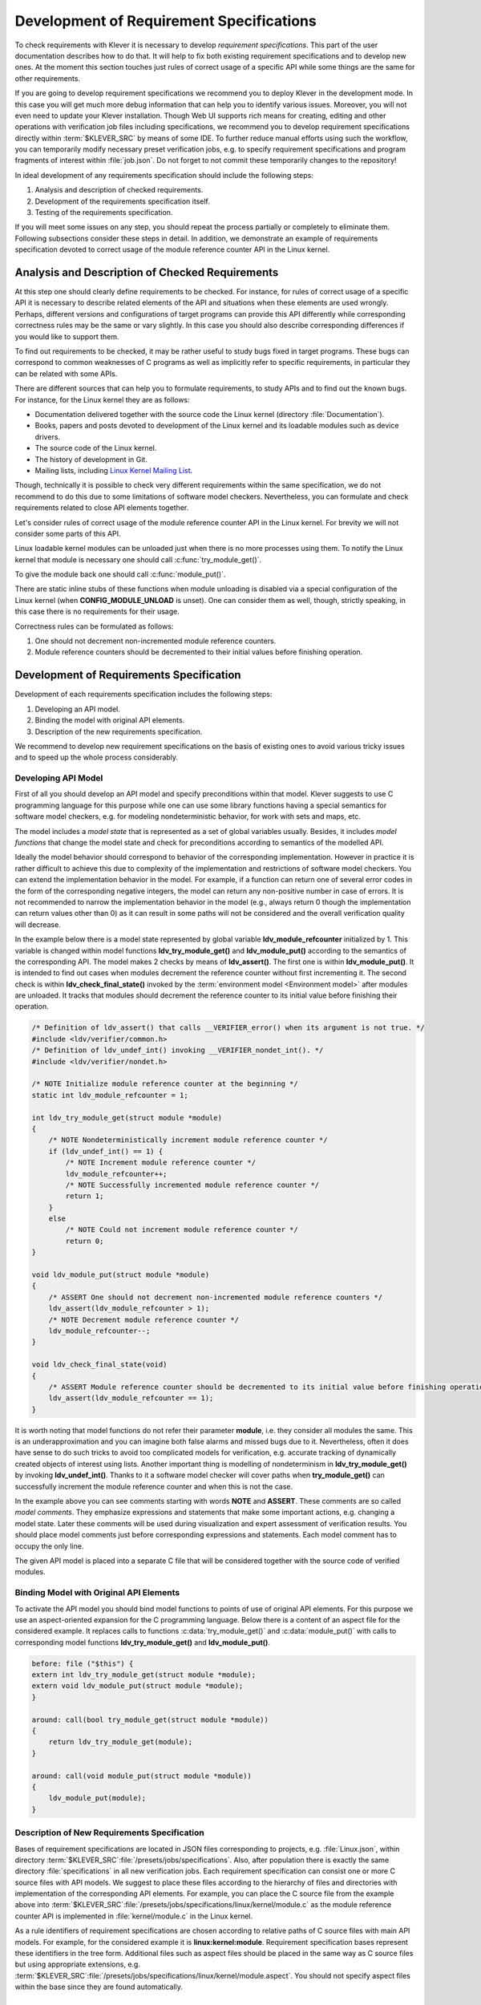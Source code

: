 .. Copyright (c) 2021 ISP RAS (http://www.ispras.ru)
   Ivannikov Institute for System Programming of the Russian Academy of Sciences
   Licensed under the Apache License, Version 2.0 (the "License");
   you may not use this file except in compliance with the License.
   You may obtain a copy of the License at
       http://www.apache.org/licenses/LICENSE-2.0
   Unless required by applicable law or agreed to in writing, software
   distributed under the License is distributed on an "AS IS" BASIS,
   WITHOUT WARRANTIES OR CONDITIONS OF ANY KIND, either express or implied.
   See the License for the specific language governing permissions and
   limitations under the License.

.. _dev_req_specs:

Development of Requirement Specifications
=========================================

To check requirements with Klever it is necessary to develop *requirement specifications*.
This part of the user documentation describes how to do that.
It will help to fix both existing requirement specifications and to develop new ones.
At the moment this section touches just rules of correct usage of a specific API while some things are the same for
other requirements.

.. TODO: the paragraph below is common for development of all specifications and configurations in Klever.

If you are going to develop requirement specifications we recommend you to deploy Klever in the development mode.
In this case you will get much more debug information that can help you to identify various issues.
Moreover, you will not even need to update your Klever installation.
Though Web UI supports rich means for creating, editing and other operations with verification job files including
specifications, we recommend you to develop requirement specifications directly within :term:`$KLEVER_SRC` by means of
some IDE.
To further reduce manual efforts using such the workflow, you can temporarily modify necessary preset verification jobs,
e.g. to specify requirement specifications and program fragments of interest within :file:`job.json`.
Do not forget to not commit these temporarily changes to the repository!

In ideal development of any requirements specification should include the following steps:

#. Analysis and description of checked requirements.
#. Development of the requirements specification itself.
#. Testing of the requirements specification.

If you will meet some issues on any step, you should repeat the process partially or completely to eliminate them.
Following subsections consider these steps in detail.
In addition, we demonstrate an example of requirements specification devoted to correct usage of the module reference
counter API in the Linux kernel.

Analysis and Description of Checked Requirements
------------------------------------------------

At this step one should clearly define requirements to be checked.
For instance, for rules of correct usage of a specific API it is necessary to describe related elements of the API and
situations when these elements are used wrongly.
Perhaps, different versions and configurations of target programs can provide this API differently while corresponding
correctness rules may be the same or vary slightly.
In this case you should also describe corresponding differences if you would like to support them.

To find out requirements to be checked, it may be rather useful to study bugs fixed in target programs.
These bugs can correspond to common weaknesses of C programs as well as implicitly refer to specific requirements,
in particular they can be related with some APIs.

There are different sources that can help you to formulate requirements, to study APIs and to find out the known bugs.
For instance, for the Linux kernel they are as follows:

* Documentation delivered together with the source code the Linux kernel (directory :file:`Documentation`).
* Books, papers and posts devoted to development of the Linux kernel and its loadable modules such as device drivers.
* The source code of the Linux kernel.
* The history of development in Git.
* Mailing lists, including `Linux Kernel Mailing List <https://lkml.org/>`__.

Though, technically it is possible to check very different requirements within the same specification, we do not
recommend to do this due to some limitations of software model checkers.
Nevertheless, you can formulate and check requirements related to close API elements together.

Let's consider rules of correct usage of the module reference counter API in the Linux kernel.
For brevity we will not consider some parts of this API.

Linux loadable kernel modules can be unloaded just when there is no more processes using them.
To notify the Linux kernel that module is necessary one should call :c:func:`try_module_get()`.

.. c:function:: bool try_module_get(struct module *module)

    Try to increment the module reference count.

    :param module: The pointer to the target module. Often this the given module itself.
    :return: True in case when the module reference counter was increased successfully and False otherwise.

To give the module back one should call :c:func:`module_put()`.

.. c:function:: void module_put(struct module *module)

    Decrement the module reference count.

    :param module: The pointer to the target module.

There are static inline stubs of these functions when module unloading is disabled via a special configuration of the
Linux kernel (when **CONFIG_MODULE_UNLOAD** is unset).
One can consider them as well, though, strictly speaking, in this case there is no requirements for their usage.

Correctness rules can be formulated as follows:

#. One should not decrement non-incremented module reference counters.
#. Module reference counters should be decremented to their initial values before finishing operation.

Development of Requirements Specification
-----------------------------------------

Development of each requirements specification includes the following steps:

#. Developing an API model.
#. Binding the model with original API elements.
#. Description of the new requirements specification.

We recommend to develop new requirement specifications on the basis of existing ones to avoid various tricky issues and
to speed up the whole process considerably.

Developing API Model
^^^^^^^^^^^^^^^^^^^^

First of all you should develop an API model and specify preconditions within that model.
Klever suggests to use C programming language for this purpose while one can use some library functions having a special
semantics for software model checkers, e.g. for modeling nondeterministic behavior, for work with sets and maps, etc.

The model includes a *model state* that is represented as a set of global variables usually.
Besides, it includes *model functions* that change the model state and check for preconditions according to semantics of
the modelled API.

Ideally the model behavior should correspond to behavior of the corresponding implementation.
However in practice it is rather difficult to achieve this due to complexity of the implementation and restrictions of
software model checkers.
You can extend the implementation behavior in the model.
For example, if a function can return one of several error codes in the form of the corresponding negative integers,
the model can return any non-positive number in case of errors.
It is not recommended to narrow the implementation behavior in the model (e.g., always return 0 though the
implementation can return values other than 0) as it can result in some paths will not be considered and the overall
verification quality will decrease.

In the example below there is a model state represented by global variable **ldv_module_refcounter** initialized by 1.
This variable is changed within model functions **ldv_try_module_get()** and **ldv_module_put()** according to the
semantics of the corresponding API.
The model makes 2 checks by means of **ldv_assert()**.
The first one is within **ldv_module_put()**.
It is intended to find out cases when modules decrement the reference counter without first incrementing it.
The second check is within **ldv_check_final_state()** invoked by the :term:`environment model <Environment model>`
after modules are unloaded.
It tracks that modules should decrement the reference counter to its initial value before finishing their operation.

.. code-block:: c

    /* Definition of ldv_assert() that calls __VERIFIER_error() when its argument is not true. */
    #include <ldv/verifier/common.h>
    /* Definition of ldv_undef_int() invoking __VERIFIER_nondet_int(). */
    #include <ldv/verifier/nondet.h>

    /* NOTE Initialize module reference counter at the beginning */
    static int ldv_module_refcounter = 1;

    int ldv_try_module_get(struct module *module)
    {
        /* NOTE Nondeterministically increment module reference counter */
        if (ldv_undef_int() == 1) {
            /* NOTE Increment module reference counter */
            ldv_module_refcounter++;
            /* NOTE Successfully incremented module reference counter */
            return 1;
        }
        else
            /* NOTE Could not increment module reference counter */
            return 0;
    }

    void ldv_module_put(struct module *module)
    {
        /* ASSERT One should not decrement non-incremented module reference counters */
        ldv_assert(ldv_module_refcounter > 1);
        /* NOTE Decrement module reference counter */
        ldv_module_refcounter--;
    }

    void ldv_check_final_state(void)
    {
        /* ASSERT Module reference counter should be decremented to its initial value before finishing operation */
        ldv_assert(ldv_module_refcounter == 1);
    }

It is worth noting that model functions do not refer their parameter **module**, i.e. they consider all modules the
same.
This is an underapproximation and you can imagine both false alarms and missed bugs due to it.
Nevertheless, often it does have sense to do such tricks to avoid too complicated models for verification, e.g. accurate
tracking of dynamically created objects of interest using lists.
Another important thing is modelling of nondeterminism in **ldv_try_module_get()** by invoking **ldv_undef_int()**.
Thanks to it a software model checker will cover paths when **try_module_get()** can successfully increment the module
reference counter and when this is not the case.

In the example above you can see comments starting with words **NOTE** and **ASSERT**.
These comments are so called *model comments*.
They emphasize expressions and statements that make some important actions, e.g. changing a model state.
Later these comments will be used during visualization and expert assessment of verification results.
You should place model comments just before corresponding expressions and statements.
Each model comment has to occupy the only line.

The given API model is placed into a separate C file that will be considered together with the source code of verified
modules.

Binding Model with Original API Elements
^^^^^^^^^^^^^^^^^^^^^^^^^^^^^^^^^^^^^^^^

To activate the API model you should bind model functions to points of use of original API elements.
For this purpose we use an aspect-oriented expansion for the C programming language.
Below there is a content of an aspect file for the considered example.
It replaces calls to functions :c:data:`try_module_get()` and :c:data:`module_put()` with calls to corresponding model
functions **ldv_try_module_get()** and **ldv_module_put()**.

.. code-block:: c

    before: file ("$this") {
    extern int ldv_try_module_get(struct module *module);
    extern void ldv_module_put(struct module *module);
    }

    around: call(bool try_module_get(struct module *module))
    {
        return ldv_try_module_get(module);
    }

    around: call(void module_put(struct module *module))
    {
        ldv_module_put(module);
    }

Description of New Requirements Specification
^^^^^^^^^^^^^^^^^^^^^^^^^^^^^^^^^^^^^^^^^^^^^

Bases of requirement specifications are located in JSON files corresponding to projects, e.g. :file:`Linux.json`, within
directory :term:`$KLEVER_SRC`:file:`/presets/jobs/specifications`.
Also, after population there is exactly the same directory :file:`specifications` in all new verification jobs.
Each requirement specification can consist one or more C source files with API models.
We suggest to place these files according to the hierarchy of files and directories with implementation of the
corresponding API elements.
For example, you can place the C source file from the example above into
:term:`$KLEVER_SRC`:file:`/presets/jobs/specifications/linux/kernel/module.c` as the module reference counter API is
implemented in :file:`kernel/module.c` in the Linux kernel.

As a rule identifiers of requirement specifications are chosen according to relative paths of C source files with main
API models.
For example, for the considered example it is **linux:kernel:module**.
Requirement specification bases represent these identifiers in the tree form.
Additional files such as aspect files should be placed in the same way as C source files but using appropriate
extensions, e.g. :term:`$KLEVER_SRC`:file:`/presets/jobs/specifications/linux/kernel/module.aspect`.
You should not specify aspect files within the base since they are found automatically.

Testing of Requirements Specification
-------------------------------------

We recommended to carry out different types of testing to check syntactic and semantic correctness of requirement
specifications during their development and maintenance:

#. Developing a set of rather simple test programs, e.g. external Linux loadable kernel modules, using the modelled API
   incorrectly and correctly.
   The verification tool should report Unsafes and Safes respectively unless you will develop such the test programs
   that do not fit your models.
#. Validating whether known violations of checked requirements can be found.
   Ideally the verification tool should detect violations before their fixes and it should not report them after that.
   In practice, the verification tool can find other bugs or report false alarms, e.g. due to inaccurate environment
   models.
#. Checking target programs against requirement specifications.
   For example, you can check all loadable kernel modules of one or several versions or configurations of the Linux
   kernel or consider some relevant subset of them, e.g. USB device drivers when developing appropriate requirement
   specifications.
   In ideal, a few false alarms should be caused by incorrectness or incompleteness of requirement specifications.

For items 1 and 2 you should consider existing test cases and their descriptions in the following places:

* :term:`$KLEVER_SRC`:file:`/klever/cli/descs/linux/testing/requirement specifications/tests/linux/kernel/module`
* :term:`$KLEVER_SRC`:file:`/klever/cli/descs/linux/testing/requirement specifications/desc.json`
* :term:`$KLEVER_SRC`:file:`/presets/jobs/linux/testing/requirement specifications`

In addition, you should refer :ref:`test_build_bases_generation` to obtain build bases necessary for testing and
validation.

Requirement specifications can be incorrect and/or incomplete.
In this case test results will not correspond to expected ones.
It is necessary to fix and improve the requirements specification until you will have appropriate resources.
Also, you should take into account that non-ideal results can be caused by other factors, for example:

* Incorrectness and/or incompleteness of environment models.
* Inaccurate algorithms of the verification tool.
* Generic restrictions of approaches to development of requirement specifications, e.g. when using model counters rather
  than accurate representations of objects, etc.

Using Argument Signatures to Distinguish Objects
------------------------------------------------

As it was specified above, it may be too hard for the verification tool to accurately distinguish different objects like
modules and mutexes since this can involve complicated data structures.
From the other side treating all objects the same, e.g. by using integer counters when modeling operations on them, can
result in a large number of false alarms as well as missed bugs.
For instance, if a Linux loadable kernel module acquires two different mutexes sequentially, the verification tool will
detect that the same mutex can be acquired twice that is an error from the point of view of the inaccurate model.

To distinguish objects we suggest using so-called *argument signatures* — identifiers of objects which are calculated
syntactically on the basis of the expressions passed as corresponding actual parameters.
Generally speaking different objects can have identical argument signatures and it is impossible to distinguish them
thus in this way.
Ditto the same object can have different argument signatures, e.g. when using aliases.
Nevertheless, our observation shows that in most cases the offered approach allows to distinguish objects rather
precisely.

Requirement specifications with argument signatures differ from requirement specifications which were considered
earlier.
You need to specify different model variables, model functions and preconditions for each calculated argument signature.
For the example considered above it is necessary to replace:

.. code-block:: c

    /* NOTE Initialize module reference counter at the beginning */
    static int ldv_module_refcounter = 1;

    int ldv_try_module_get(struct module *module)
    {
        /* NOTE Nondeterministically increment module reference counter */
        if (ldv_undef_int() == 1) {
            /* NOTE Increment module reference counter */
            ldv_module_refcounter++;
            /* NOTE Successfully incremented module reference counter */
            return 1;
        }
        else
            /* NOTE Could not increment module reference counter */
            return 0;
    }

with:

.. code-block:: c

    // for arg_sign in arg_signs
    /* NOTE Initialize module reference counter{{ arg_sign.text }} at the beginning */
    static int ldv_module_refcounter{{ arg_sign.id }} = 1;

    int ldv_try_module_get{{ arg_sign.id }}(struct module *module)
    {
        /* NOTE Nondeterministically increment module reference counter{{ arg_sign.text }} */
        if (ldv_undef_int() == 1) {
            /* NOTE Increment module reference counter{{ arg_sign.text }} */
            ldv_module_refcounter{{ arg_sign.id }}++;
            /* NOTE Successfully incremented module reference counter{{ arg_sign.text }} */
            return 1;
        }
        else
            /* NOTE Could not increment module reference counter{{ arg_sign.text }} */
            return 0;
    }
    // endfor

In bindings of model functions with original API elements it is necessary to specify for what function arguments it i
necessary to calculate argument signatures.
For instance, it is necessary to replace:

.. code-block:: c

    around: call(bool try_module_get(struct module *module))
    {
        return ldv_try_module_get(module);
    }

with:

.. code-block:: c

    around: call(bool try_module_get(struct module *module))
    {
        return ldv_try_module_get_$arg_sign1(module);
    }

You can find more details about the considered approach in [N13]_.

.. [N13] Novikov E.M. Building Programming Interface Specifications in the Open System of Componentwise Verification of
         the Linux Kernel. Proceedings of the Institute for System Programming of the RAS (Proceedings of ISP RAS),
         volume 24, pp. 293-316. 2013. https://doi.org/10.15514/ISPRAS-2013-24-13. (In Russian)